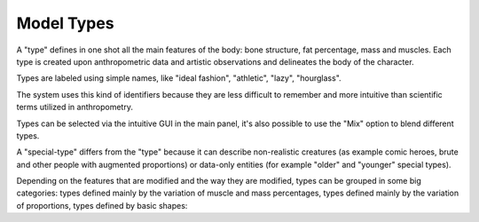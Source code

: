 Model Types
===========


A "type" defines in one shot all the main features of the body: bone structure, fat percentage, mass and muscles. Each type is created upon anthropometric data and artistic observations and delineates the body of the character.

Types are labeled using simple names, like "ideal fashion", "athletic", "lazy", "hourglass".

.. image:: images/types_and_special_types.png

The system uses this kind of identifiers because they are less difficult to remember and more intuitive than scientific terms utilized in anthropometry.

Types can be selected via the intuitive GUI in the main panel, it's also possible to use the "Mix" option to blend different types.

.. image:: images/mix_types01.png

.. image:: images/gallery_140_28.png

A "special-type" differs from the "type" because it can describe non-realistic creatures (as example comic heroes, brute and other people with augmented proportions) or data-only entities (for example "older" and "younger" special types).

Depending on the features that are modified and the way they are modified, types can be grouped in some big categories: types defined mainly by the variation of muscle and mass percentages, types defined mainly by the variation of proportions, types defined by basic shapes:
